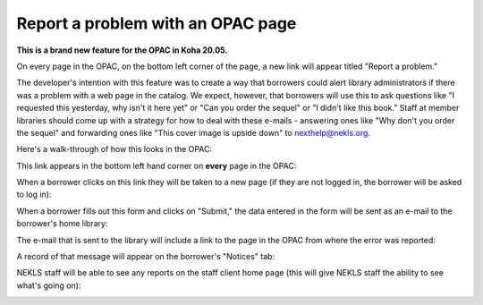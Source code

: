 Report a problem with an OPAC page
==================================

**This is a brand new feature for the OPAC in Koha 20.05.**

On every page in the OPAC, on the bottom left corner of the page, a new link will appear titled "Report a problem."

The developer's intention with this feature was to create a way that borrowers could alert library administrators if there was a problem with a web page in the catalog.  We expect, however, that borrowers will use this to ask questions like "I requested this yesterday, why isn't it here yet" or "Can you order the sequel" or "I didn't like this book."  Staff at member libraries should come up with a strategy for how to deal with these e-mails - answering ones like "Why don't you order the sequel" and forwarding ones like "This cover image is upside down" to nexthelp@nekls.org.

Here's a walk-through of how this looks in the OPAC:

This link appears in the bottom left hand corner on **every** page in the OPAC:

.. image:: ../../images/reportapageproblem.0010.png


When a borrower clicks on this link they will be taken to a new page (if they are not logged in, the borrower will be asked to log in):

.. image:: ../../images/reportapageproblem.0020.png

When a borrower fills out this form and clicks on "Submit," the data entered in the form will be sent as an e-mail to the borrower's home library:

.. image:: ../../images/reportapageproblem.0030.png

The e-mail that is sent to the library will include a link to the page in the OPAC from where the error was reported:

.. image:: ../../images/reportapageproblem.0040.png

A record of that message will appear on the borrower's "Notices" tab:

.. image:: ../../images/reportapageproblem.0050.png


NEKLS staff will be able to see any reports on the staff client home page (this will give NEKLS staff the ability to see what's going on):

.. image:: ../../images/reportapageproblem.0060.png



.. |ss| raw:: html

    <strike>

.. |se| raw:: html

    </strike>

.. |br| raw:: html

    <br />
